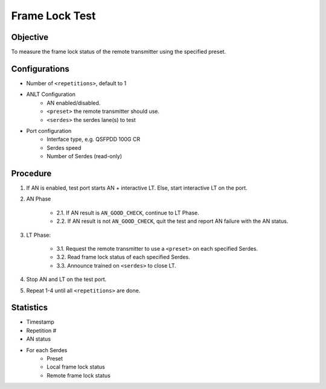 
Frame Lock Test
=================

Objective
----------

To measure the frame lock status of the remote transmitter using the specified preset.

Configurations
--------------

* Number of ``<repetitions>``, default to 1
* ANLT Configuration
    * AN enabled/disabled.
    * ``<preset>`` the remote transmitter should use.
    * ``<serdes>`` the serdes lane(s) to test
* Port configuration
    * Interface type, e.g. QSFPDD 100G CR
    * Serdes speed
    * Number of Serdes (read-only)

Procedure
-----------

1. If AN is enabled, test port starts AN + interactive LT. Else, start interactive LT on the port.

2. AN Phase

    * 2.1. If AN result is ``AN_GOOD_CHECK``, continue to LT Phase.
    * 2.2. If AN result is not ``AN_GOOD_CHECK``, quit the test and report AN failure with the AN status.

3. LT Phase:

    * 3.1. Request the remote transmitter to use a ``<preset>`` on each specified Serdes.
    * 3.2. Read frame lock status of each specified Serdes.
    * 3.3. Announce trained on ``<serdes>`` to close LT.

4. Stop AN and LT on the test port.
5. Repeat 1-4 until all ``<repetitions>`` are done.

Statistics
-----------
* Timestamp
* Repetition #
* AN status
* For each Serdes
    * Preset
    * Local frame lock status 
    * Remote frame lock status
